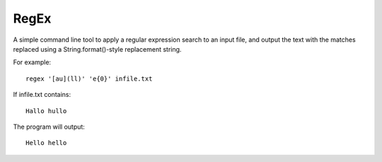 RegEx
-----

A simple command line tool to apply a regular expression search to an input file, and output the text with the matches replaced using a String.format()-style replacement string.

For example::

    regex '[au](ll)' 'e{0}' infile.txt

If infile.txt contains::

    Hallo hullo

The program will output::

    Hello hello
